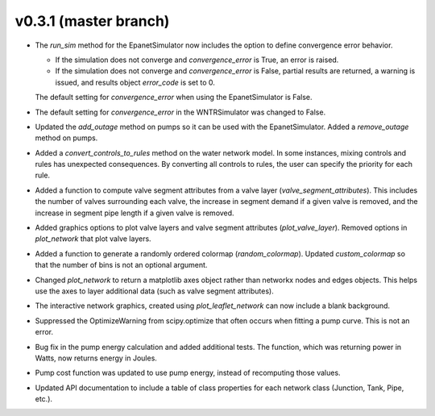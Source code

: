 .. _whatsnew_031:

v0.3.1 (master branch)
---------------------------------------------------

* The `run_sim` method for the EpanetSimulator now includes the option to define convergence error behavior.
  
  * If the simulation does not converge and `convergence_error` is True, an error is raised. 
  * If the simulation does not converge and `convergence_error` is False, partial results are returned, a warning is issued, and results object `error_code` is set to 0.
  
  The default setting for `convergence_error` when using the EpanetSimulator is False.
  
* The default setting for `convergence_error` in the WNTRSimulator was changed to False.
  
* Updated the `add_outage` method on pumps so it can be used with the EpanetSimulator.  
  Added a `remove_outage` method on pumps.
 
* Added a `convert_controls_to_rules` method on the water network model.  In some instances, mixing controls and rules has unexpected consequences.  
  By converting all controls to rules, the user can specify the priority for each rule. 
  
* Added a function to compute valve segment attributes from a valve layer (`valve_segment_attributes`).  This includes 
  the number of valves surrounding each valve,
  the increase in segment demand if a given valve is removed, and 
  the increase in segment pipe length if a given valve is removed. 
  
* Added graphics options to plot valve layers and valve segment attributes (`plot_valve_layer`).
  Removed options in `plot_network` that plot valve layers.  
  
* Added a function to generate a randomly ordered colormap (`random_colormap`).  Updated `custom_colormap` so that the number of bins is not an optional argument.

* Changed `plot_network` to return a matplotlib axes object rather than networkx nodes and edges objects. 
  This helps use the axes to layer additional data (such as valve segment attributes).

* The interactive network graphics, created using `plot_leaflet_network` can now include a blank background.

* Suppressed the OptimizeWarning from scipy.optimize that often occurs when fitting a pump curve.  
  This is not an error.

* Bug fix in the pump energy calculation and added additional tests.  The function, which was returning power in Watts, now returns energy in Joules. 

* Pump cost function was updated to use pump energy, instead of recomputing those values.

* Updated API documentation to include a table of class properties for each network class (Junction, Tank, Pipe, etc.).
